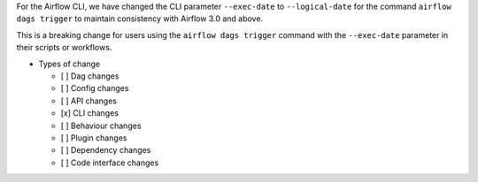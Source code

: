 For the Airflow CLI, we have changed the CLI parameter ``--exec-date`` to ``--logical-date`` for the command ``airflow dags trigger`` to maintain consistency with Airflow 3.0 and above.

This is a breaking change for users using the ``airflow dags trigger`` command with the ``--exec-date`` parameter in their scripts or workflows.

* Types of change

  * [ ] Dag changes
  * [ ] Config changes
  * [ ] API changes
  * [x] CLI changes
  * [ ] Behaviour changes
  * [ ] Plugin changes
  * [ ] Dependency changes
  * [ ] Code interface changes
